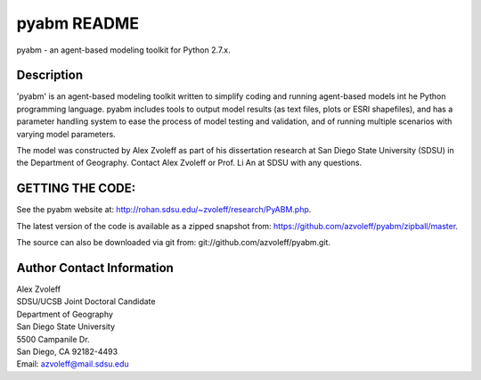 pyabm README
===============================================================================

pyabm - an agent-based modeling toolkit for Python 2.7.x.
 
Description
_______________________________________________________________________________

'pyabm' is an agent-based modeling toolkit written to simplify coding and 
running agent-based models int he Python programming language. pyabm 
includes tools to output model results (as text files, plots or ESRI 
shapefiles), and has a parameter handling system to ease the process of 
model testing and validation, and of running multiple scenarios with 
varying model parameters.

The model was constructed by Alex Zvoleff as part of his dissertation 
research at San Diego State University (SDSU) in the Department of 
Geography. Contact Alex Zvoleff or Prof. Li An at SDSU with any questions.

GETTING THE CODE:
_______________________________________________________________________________

See the pyabm website at: http://rohan.sdsu.edu/~zvoleff/research/PyABM.php.

The latest version of the code is available as a zipped snapshot from: 
https://github.com/azvoleff/pyabm/zipball/master.

The source can also be downloaded via git from: 
git://github.com/azvoleff/pyabm.git.

Author Contact Information
_______________________________________________________________________________

| Alex Zvoleff
| SDSU/UCSB Joint Doctoral Candidate
| Department of Geography
| San Diego State University
| 5500 Campanile Dr.
| San Diego, CA 92182-4493
| Email: azvoleff@mail.sdsu.edu
